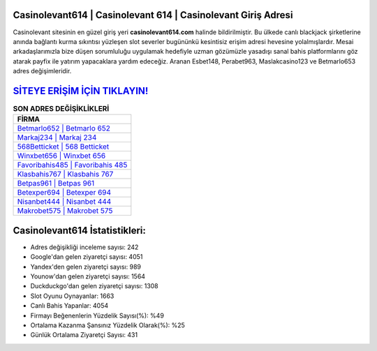 ﻿Casinolevant614 | Casinolevant 614 | Casinolevant Giriş Adresi
===================================

.. image:: images/casinolevant-giris.jpg
   :width: 600
   
Casinolevant sitesinin en güzel giriş yeri **casinolevant614.com** halinde bildirilmiştir. Bu ülkede canlı blackjack şirketlerine anında bağlantı kurma sıkıntısı yüzleşen slot severler bugününkü kesintisiz erişim adresi hevesine yolalmışlardır. Mesai arkadaşlarımızla bize düşen sorumluluğu uygulamak hedefiyle uzman gözümüzle yasadışı sanal bahis platformlarını göz atarak payfix ile yatırım yapacaklara yardım edeceğiz. Aranan Esbet148, Perabet963, Maslakcasino123 ve Betmarlo653 adres değişimleridir.

`SİTEYE ERİŞİM İÇİN TIKLAYIN! <https://uclck.me/gonow>`_
==============

.. list-table:: **SON ADRES DEĞİŞİKLİKLERİ**
   :widths: 100
   :header-rows: 1

   * - FİRMA
   * - `Betmarlo652 | Betmarlo 652 <betmarlo652-betmarlo-652-betmarlo-giris-adresi.html>`_
   * - `Markaj234 | Markaj 234 <markaj234-markaj-234-markaj-giris-adresi.html>`_
   * - `568Betticket | 568 Betticket <568betticket-568-betticket-betticket-giris-adresi.html>`_	 
   * - `Winxbet656 | Winxbet 656 <winxbet656-winxbet-656-winxbet-giris-adresi.html>`_	 
   * - `Favoribahis485 | Favoribahis 485 <favoribahis485-favoribahis-485-favoribahis-giris-adresi.html>`_ 
   * - `Klasbahis767 | Klasbahis 767 <klasbahis767-klasbahis-767-klasbahis-giris-adresi.html>`_
   * - `Betpas961 | Betpas 961 <betpas961-betpas-961-betpas-giris-adresi.html>`_	 
   * - `Betexper694 | Betexper 694 <betexper694-betexper-694-betexper-giris-adresi.html>`_
   * - `Nisanbet444 | Nisanbet 444 <nisanbet444-nisanbet-444-nisanbet-giris-adresi.html>`_
   * - `Makrobet575 | Makrobet 575 <makrobet575-makrobet-575-makrobet-giris-adresi.html>`_
	 
Casinolevant614 İstatistikleri:
===================================	 
* Adres değişikliği inceleme sayısı: 242
* Google'dan gelen ziyaretçi sayısı: 4051
* Yandex'den gelen ziyaretçi sayısı: 989
* Younow'dan gelen ziyaretçi sayısı: 1564
* Duckduckgo'dan gelen ziyaretçi sayısı: 1308
* Slot Oyunu Oynayanlar: 1663
* Canlı Bahis Yapanlar: 4054
* Firmayı Beğenenlerin Yüzdelik Sayısı(%): %49
* Ortalama Kazanma Şansınız Yüzdelik Olarak(%): %25
* Günlük Ortalama Ziyaretçi Sayısı: 431
